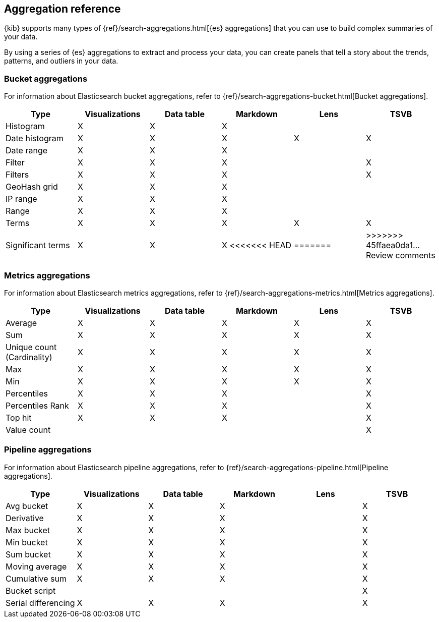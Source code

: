 [[aggregation-reference]]
== Aggregation reference

{kib} supports many types of {ref}/search-aggregations.html[{es} aggregations] that you can use to build complex summaries of your data. 

By using a series of {es} aggregations to extract and process your data, you can create panels that tell a 
story about the trends, patterns, and outliers in your data.

[float]
[[bucket-aggregations]]
=== Bucket aggregations

For information about Elasticsearch bucket aggregations, refer to {ref}/search-aggregations-bucket.html[Bucket aggregations].

[options="header"]
|===

| Type | Visualizations | Data table | Markdown | Lens | TSVB 

| Histogram
^| X
^| X
^| X
| 
| 

| Date histogram
^| X
^| X
^| X
^| X
^| X

| Date range
^| X
^| X
^| X
| 
| 

| Filter
^| X
^| X
^| X
| 
^| X

| Filters
^| X
^| X
^| X
| 
^| X

| GeoHash grid
^| X
^| X
^| X
| 
| 

| IP range
^| X
^| X
^| X
| 
| 

| Range
^| X
^| X
^| X
| 
| 

| Terms
^| X
^| X
^| X
^| X
^| X

| Significant terms
^| X
^| X
^| X
<<<<<<< HEAD
|
=======
^| 
>>>>>>> 45ffaea0da1... Review comments
^| X

|===

[float]
[[metrics-aggregations]]
=== Metrics aggregations

For information about Elasticsearch metrics aggregations, refer to {ref}/search-aggregations-metrics.html[Metrics aggregations].

[options="header"]
|===

| Type | Visualizations | Data table | Markdown | Lens | TSVB

| Average
^| X
^| X
^| X
^| X
^| X

| Sum 
^| X
^| X
^| X
^| X
^| X

| Unique count (Cardinality)
^| X
^| X
^| X
^| X
^| X

| Max
^| X
^| X
^| X
^| X
^| X

| Min
^| X
^| X
^| X
^| X
^| X

| Percentiles
^| X
^| X
^| X
| 
^| X

| Percentiles Rank
^| X
^| X
^| X
| 
^| X

| Top hit 
^| X
^| X
^| X
| 
^| X

| Value count 
| 
| 
| 
| 
^| X

|===

[float]
[[pipeline-aggregations]]
=== Pipeline aggregations

For information about Elasticsearch pipeline aggregations, refer to {ref}/search-aggregations-pipeline.html[Pipeline aggregations].

[options="header"]
|===

| Type | Visualizations | Data table | Markdown | Lens | TSVB

| Avg bucket  
^| X
^| X
^| X
| 
^| X

| Derivative  
^| X
^| X
^| X
| 
^| X

| Max bucket   
^| X
^| X
^| X
| 
^| X

| Min bucket   
^| X
^| X
^| X
| 
^| X

| Sum bucket  
^| X
^| X
^| X
^| 
^| X
 
| Moving average  
^| X
^| X
^| X
^| 
^| X

| Cumulative sum 
^| X
^| X
^| X
^| 
^| X

| Bucket script 
| 
| 
| 
| 
^| X

| Serial differencing 
^| X
^| X
^| X
| 
^| X

|===
